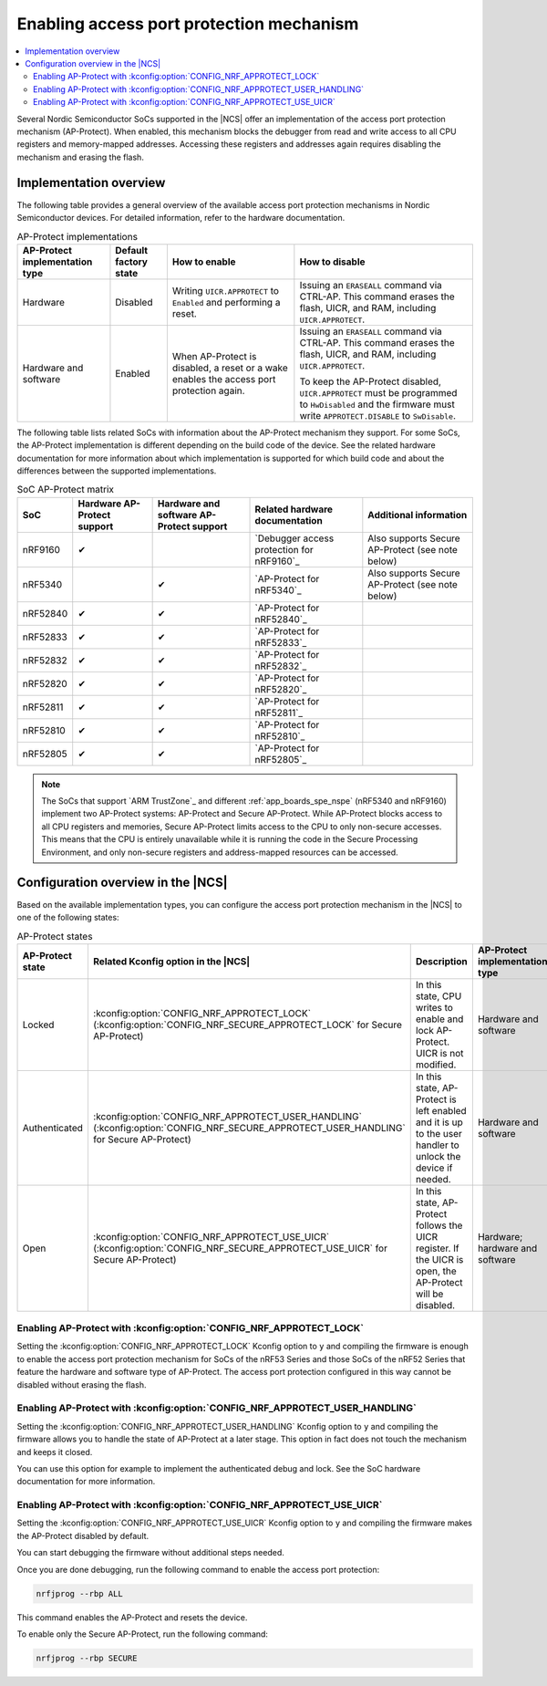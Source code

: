 .. _app_approtect:

Enabling access port protection mechanism
#########################################

.. contents::
   :local:
   :depth: 2

.. app_approtect_info_start

Several Nordic Semiconductor SoCs supported in the |NCS| offer an implementation of the access port protection mechanism (AP-Protect).
When enabled, this mechanism blocks the debugger from read and write access to all CPU registers and memory-mapped addresses.
Accessing these registers and addresses again requires disabling the mechanism and erasing the flash.

.. app_approtect_info_end

.. _app_approtect_implementation_overview:

Implementation overview
***********************

The following table provides a general overview of the available access port protection mechanisms in Nordic Semiconductor devices.
For detailed information, refer to the hardware documentation.

.. list-table:: AP-Protect implementations
   :header-rows: 1

   * - AP-Protect implementation type
     - Default factory state
     - How to enable
     - How to disable
   * - Hardware
     - Disabled
     - Writing ``UICR.APPROTECT`` to ``Enabled`` and performing a reset.
     - Issuing an ``ERASEALL`` command via CTRL-AP.
       This command erases the flash, UICR, and RAM, including ``UICR.APPROTECT``.
   * - Hardware and software
     - Enabled
     - When AP-Protect is disabled, a reset or a wake enables the access port protection again.
     - Issuing an ``ERASEALL`` command via CTRL-AP.
       This command erases the flash, UICR, and RAM, including ``UICR.APPROTECT``.

       To keep the AP-Protect disabled, ``UICR.APPROTECT`` must be programmed to ``HwDisabled`` and the firmware must write ``APPROTECT.DISABLE`` to ``SwDisable``.

The following table lists related SoCs with information about the AP-Protect mechanism they support.
For some SoCs, the AP-Protect implementation is different depending on the build code of the device.
See the related hardware documentation for more information about which implementation is supported for which build code and about the differences between the supported implementations.

.. list-table:: SoC AP-Protect matrix
   :header-rows: 1

   * - SoC
     - Hardware AP-Protect support
     - Hardware and software AP-Protect support
     - Related hardware documentation
     - Additional information
   * - nRF9160
     - ✔
     -
     - `Debugger access protection for nRF9160`_
     - Also supports Secure AP-Protect (see note below)
   * - nRF5340
     -
     - ✔
     - `AP-Protect for nRF5340`_
     - Also supports Secure AP-Protect (see note below)
   * - nRF52840
     - ✔
     - ✔
     - `AP-Protect for nRF52840`_
     -
   * - nRF52833
     - ✔
     - ✔
     - `AP-Protect for nRF52833`_
     -
   * - nRF52832
     - ✔
     - ✔
     - `AP-Protect for nRF52832`_
     -
   * - nRF52820
     - ✔
     - ✔
     - `AP-Protect for nRF52820`_
     -
   * - nRF52811
     - ✔
     - ✔
     - `AP-Protect for nRF52811`_
     -
   * - nRF52810
     - ✔
     - ✔
     - `AP-Protect for nRF52810`_
     -
   * - nRF52805
     - ✔
     - ✔
     - `AP-Protect for nRF52805`_
     -

.. note::
    The SoCs that support `ARM TrustZone`_ and different :ref:`app_boards_spe_nspe` (nRF5340 and nRF9160) implement two AP-Protect systems: AP-Protect and Secure AP-Protect.
    While AP-Protect blocks access to all CPU registers and memories, Secure AP-Protect limits access to the CPU to only non-secure accesses.
    This means that the CPU is entirely unavailable while it is running the code in the Secure Processing Environment, and only non-secure registers and address-mapped resources can be accessed.

.. _app_approtect_ncs:

Configuration overview in the |NCS|
***********************************

Based on the available implementation types, you can configure the access port protection mechanism in the |NCS| to one of the following states:

.. list-table:: AP-Protect states
   :header-rows: 1

   * - AP-Protect state
     - Related Kconfig option in the |NCS|
     - Description
     - AP-Protect implementation type
   * - Locked
     - :kconfig:option:`CONFIG_NRF_APPROTECT_LOCK` (:kconfig:option:`CONFIG_NRF_SECURE_APPROTECT_LOCK` for Secure AP-Protect)
     - In this state, CPU writes to enable and lock AP-Protect. UICR is not modified.
     - Hardware and software
   * - Authenticated
     - :kconfig:option:`CONFIG_NRF_APPROTECT_USER_HANDLING` (:kconfig:option:`CONFIG_NRF_SECURE_APPROTECT_USER_HANDLING` for Secure AP-Protect)
     - In this state, AP-Protect is left enabled and it is up to the user handler to unlock the device if needed.
     - Hardware and software
   * - Open
     - :kconfig:option:`CONFIG_NRF_APPROTECT_USE_UICR` (:kconfig:option:`CONFIG_NRF_SECURE_APPROTECT_USE_UICR` for Secure AP-Protect)
     - In this state, AP-Protect follows the UICR register. If the UICR is open, the AP-Protect will be disabled.
     - Hardware; hardware and software

.. _app_approtect_ncs_lock:

Enabling AP-Protect with :kconfig:option:`CONFIG_NRF_APPROTECT_LOCK`
====================================================================

Setting the :kconfig:option:`CONFIG_NRF_APPROTECT_LOCK` Kconfig option to ``y`` and compiling the firmware is enough to enable the access port protection mechanism for SoCs of the nRF53 Series and those SoCs of the nRF52 Series that feature the hardware and software type of AP-Protect.
The access port protection configured in this way cannot be disabled without erasing the flash.

.. _app_approtect_ncs_user_handling:

Enabling AP-Protect with :kconfig:option:`CONFIG_NRF_APPROTECT_USER_HANDLING`
=============================================================================

Setting the :kconfig:option:`CONFIG_NRF_APPROTECT_USER_HANDLING` Kconfig option to ``y`` and compiling the firmware allows you to handle the state of AP-Protect at a later stage.
This option in fact does not touch the mechanism and keeps it closed.

You can use this option for example to implement the authenticated debug and lock.
See the SoC hardware documentation for more information.

.. _app_approtect_ncs_use_uicr:

Enabling AP-Protect with :kconfig:option:`CONFIG_NRF_APPROTECT_USE_UICR`
========================================================================

Setting the :kconfig:option:`CONFIG_NRF_APPROTECT_USE_UICR` Kconfig option to ``y`` and compiling the firmware makes the AP-Protect disabled by default.

You can start debugging the firmware without additional steps needed.

Once you are done debugging, run the following command to enable the access port protection:

.. code-block:: console

   nrfjprog --rbp ALL

This command enables the AP-Protect and resets the device.

To enable only the Secure AP-Protect, run the following command:

.. code-block:: console

   nrfjprog --rbp SECURE

